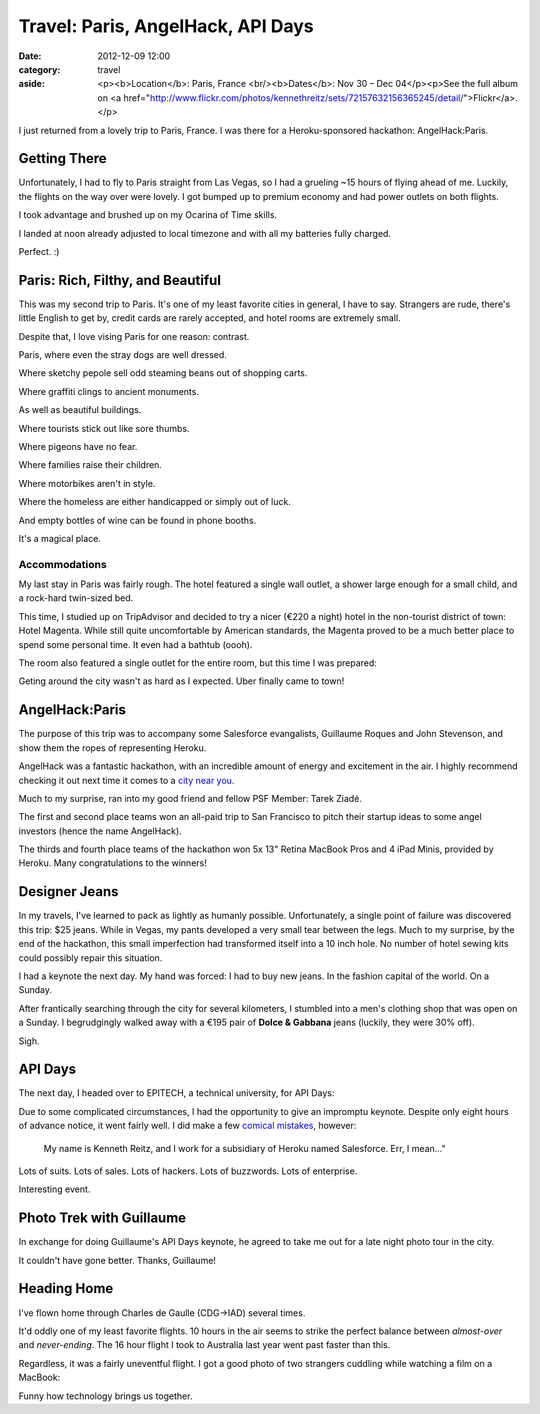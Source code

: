 Travel: Paris, AngelHack, API Days
==================================

:date: 2012-12-09 12:00
:category: travel
:aside: <p><b>Location</b>: Paris, France <br/><b>Dates</b>: Nov 30 – Dec 04</p><p>See the full album on <a href="http://www.flickr.com/photos/kennethreitz/sets/72157632156365245/detail/">Flickr</a>.</p>

I just returned from a lovely trip to Paris, France. I was there for a Heroku-sponsored hackathon: AngelHack:Paris.


Getting There
-------------

Unfortunately, I had to fly to Paris straight from Las Vegas, so I had a grueling ~15 hours of flying ahead of me. Luckily, the flights on the way over were lovely. I got bumped up to premium economy and had power outlets on both flights.

I took advantage and brushed up on my Ocarina of Time skills.

.. image:: http://distilleryimage11.instagram.com/8edd0bea3b9711e29d3822000a1f90e8_6.jpg
   :target: http://instagram.com/p/SsEIkgmtNf/

I landed at noon already adjusted to local timezone and with all my batteries fully charged.

.. image:: http://farm9.staticflickr.com/8200/8239923051_41bc89b15f_z.jpg

Perfect. :)


Paris: Rich, Filthy, and Beautiful
----------------------------------

This was my second trip to Paris. It's one of my least favorite cities in general, I have to say. Strangers are rude, there's little English to get by, credit cards are rarely accepted, and hotel rooms are extremely small.

Despite that, I love vising Paris for one reason: contrast.

.. image:: http://farm9.staticflickr.com/8203/8241038176_f35609da67_c.jpg

Paris, where even the stray dogs are well dressed.

.. image:: http://farm9.staticflickr.com/8070/8239968025_7446360e2c_c.jpg

Where sketchy pepole sell odd steaming beans out of shopping carts.

.. image:: http://farm9.staticflickr.com/8338/8241029090_083fae9f8f_c.jpg

Where graffiti clings to ancient monuments.

.. image:: http://farm9.staticflickr.com/8485/8241015112_b47005f9c4_c.jpg

As well as beautiful buildings.

.. image:: http://farm9.staticflickr.com/8069/8241022462_fda989d4a7_c.jpg

Where tourists stick out like sore thumbs.

.. image:: http://farm9.staticflickr.com/8487/8239955267_27d26931d3_c.jpg

Where pigeons have no fear.

.. image:: http://farm9.staticflickr.com/8059/8240998742_196581fd0f_c.jpg

Where families raise their children.

.. image:: http://farm9.staticflickr.com/8059/8241019272_0c515dda86_c.jpg

Where motorbikes aren't in style.

.. image:: http://farm9.staticflickr.com/8199/8241001982_34ce8a4ccc_c.jpg

Where the homeless are either handicapped or simply out of luck.

.. image:: http://farm9.staticflickr.com/8483/8239949485_39004221a1_c.jpg

And empty bottles of wine can be found in phone booths.

.. image:: http://farm9.staticflickr.com/8211/8255089364_0f416a8dc8_c.jpg


It's a magical place.



Accommodations
~~~~~~~~~~~~~~


My last stay in Paris was fairly rough. The hotel featured a single wall outlet, a shower large enough for a small child, and a rock-hard twin-sized bed.

This time, I studied up on TripAdvisor and decided to try a nicer (€220 a night) hotel in the non-tourist district of town: Hotel Magenta. While still quite uncomfortable by American standards, the Magenta proved to be a much better place to spend some personal time. It even had a bathtub (oooh).

The room also featured a single outlet for the entire room, but this time I was prepared:

.. image:: http://distilleryimage10.s3.amazonaws.com/e830d80c3bd811e2ab6722000a9e087c_6.jpg
   :target: http://instagram.com/p/Ss5qvMGtD2/

Geting around the city wasn't as hard as I expected. Uber finally came to town!

.. image:: http://farm9.staticflickr.com/8351/8254013693_512e4f1187_c.jpg


AngelHack:Paris
---------------

The purpose of this trip was to accompany some Salesforce evangalists,
Guillaume Roques and John Stevenson, and show them the ropes of
representing Heroku.

AngelHack was a fantastic hackathon, with an incredible amount of energy and excitement in the air. I highly recommend checking it out next time it comes to a `city near you <http://angelhack.com/>`_.

Much to my surprise, ran into my good friend and fellow PSF Member: Tarek Ziadé.

.. image:: http://farm9.staticflickr.com/8064/8239976465_6c760b1090_c.jpg


The first and second place teams won an all-paid trip to San Francisco to pitch their startup ideas to some angel investors (hence the name AngelHack).

.. image:: http://farm9.staticflickr.com/8059/8239978143_3d253bffa8_c.jpg

The thirds and fourth place teams of the hackathon won 5x 13" Retina MacBook Pros and 4 iPad Minis, provided by Heroku. Many congratulations to the winners!

.. image:: http://farm9.staticflickr.com/8346/8239979675_6b6de1c2fe_c.jpg


Designer Jeans
--------------

In my travels, I've learned to pack as lightly as humanly possible. Unfortunately, a single point of failure was discovered this trip: $25 jeans. While in Vegas, my pants developed a very small tear between the legs. Much to my surprise, by the end of the hackathon, this small imperfection had transformed itself into a 10 inch hole. No number of hotel sewing kits could possibly repair this situation.

I had a keynote the next day. My hand was forced: I had to buy new jeans. In the fashion capital of the world. On a Sunday.

After frantically searching through the city for several kilometers, I stumbled into a men's clothing shop that was open on a Sunday. I begrudgingly walked away with a €195 pair of **Dolce & Gabbana** jeans (luckily, they were 30% off).

Sigh.


API Days
--------

The next day, I headed over to EPITECH, a technical university, for API Days:

.. image:: http://farm9.staticflickr.com/8498/8255083478_737485d791_c.jpg

Due to some complicated circumstances, I had the opportunity to give an impromptu keynote. Despite only eight hours of advance notice, it went fairly well. I did make a few `comical mistakes <https://twitter.com/steveklabnik/statuses/275552778070413312>`_, however:

  My name is Kenneth Reitz, and I work for a subsidiary of Heroku named Salesforce. Err, I mean..."

Lots of suits. Lots of sales. Lots of hackers. Lots of buzzwords. Lots of enterprise.

.. image:: http://farm9.staticflickr.com/8074/8255082358_dcdb06d130_c.jpg
.. image:: http://farm9.staticflickr.com/8498/8254010665_f2cd666799_c.jpg


Interesting event.


Photo Trek with Guillaume
-------------------------

In exchange for doing Guillaume's API Days keynote, he agreed to take me out for a late night photo tour in the city.

.. image:: http://farm9.staticflickr.com/8353/8254020433_69bd9cd69b_c.jpg
.. image:: http://farm9.staticflickr.com/8067/8255090676_aeb786a22c_c.jpg
.. image:: http://farm9.staticflickr.com/8343/8254020813_46be7587c5_b.jpg
.. image:: http://farm9.staticflickr.com/8201/8254011775_339e2caa07_c.jpg
.. image:: http://farm9.staticflickr.com/8492/8254013299_50eefdb647_c.jpg
.. image:: http://farm9.staticflickr.com/8348/8254017353_c0dae5ebf0_c.jpg
.. image:: http://farm9.staticflickr.com/8077/8254019579_1b28d57914_c.jpg
.. image:: http://farm9.staticflickr.com/8219/8255092572_488865bd9e_c.jpg
.. image:: http://farm9.staticflickr.com/8214/8255094718_c9f199fe4e_b.jpg
.. image:: http://farm9.staticflickr.com/8077/8254023131_ec9d4db5c6_c.jpg

It couldn't have gone better. Thanks, Guillaume!

.. image:: http://farm9.staticflickr.com/8489/8255090376_5e0fcaa5b4_c.jpg

Heading Home
------------

I've flown home through Charles de Gaulle (CDG->IAD) several times.

.. image:: http://farm9.staticflickr.com/8077/8255096238_4b742281de_c.jpg
.. image:: http://farm9.staticflickr.com/8222/8254023791_8060c57594_c.jpg

It'd oddly one of my least favorite flights. 10 hours in the air seems to strike the perfect balance between *almost-over* and *never-ending*. The 16 hour flight I took to Australia last year went past faster than this.

Regardless, it was a fairly uneventful flight. I got a good photo of two strangers cuddling while watching a film on a MacBook:

.. image:: http://farm9.staticflickr.com/8341/8255097162_7afe7763ea_c.jpg


Funny how technology brings us together.






